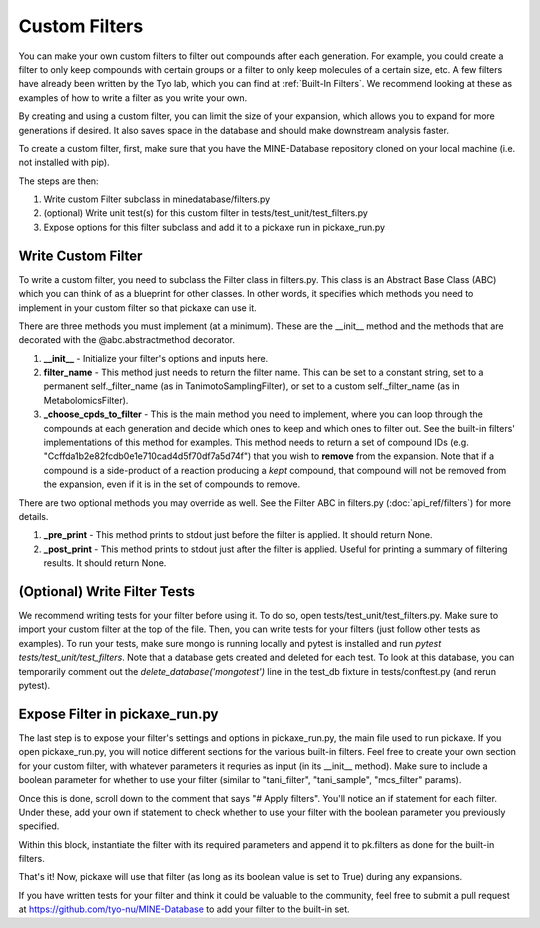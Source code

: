 Custom Filters
==============

You can make your own custom filters to filter out compounds after each generation.
For example, you could create a filter to only keep compounds with certain groups or a filter to only keep molecules of a certain size, etc.
A few filters have already been written by the Tyo lab, which you can find at :ref:`Built-In Filters`.
We recommend looking at these as examples of how to write a filter as you write your own.

By creating and using a custom filter, you can limit the size of your expansion, which allows you to expand for more generations if desired.
It also saves space in the database and should make downstream analysis faster.

To create a custom filter, first, make sure that you have the MINE-Database repository cloned on your local machine (i.e. not installed with pip).

The steps are then:

1. Write custom Filter subclass in minedatabase/filters.py
2. (optional) Write unit test(s) for this custom filter in tests/test_unit/test_filters.py
3. Expose options for this filter subclass and add it to a pickaxe run in pickaxe_run.py

Write Custom Filter
-------------------
To write a custom filter, you need to subclass the Filter class in filters.py. This class is an
Abstract Base Class (ABC) which you can think of as a blueprint for other classes. In other words,
it specifies which methods you need to implement in your custom filter so that pickaxe can use it.

There are three methods you must implement (at a minimum). These are the __init__ method and the methods that are decorated with the
@abc.abstractmethod decorator.

1. **__init__** - Initialize your filter's options and inputs here.

2. **filter_name** - This method just needs to return the filter name. This can be set to a constant string, set to a permanent self._filter_name (as in TanimotoSamplingFilter), or set to a custom self._filter_name (as in MetabolomicsFilter).

3. **_choose_cpds_to_filter** - This is the main method you need to implement, where you can loop through the compounds at each generation and decide which ones to keep and which ones to filter out. See the built-in filters' implementations of this method for examples. This method needs to return a set of compound IDs (e.g. "Ccffda1b2e82fcdb0e1e710cad4d5f70df7a5d74f") that you wish to **remove** from the expansion. Note that if a compound is a side-product of a reaction producing a *kept* compound, that compound will not be removed from the expansion, even if it is in the set of compounds to remove.

There are two optional methods you may override as well. See the Filter ABC in filters.py (:doc:`api_ref/filters`) for more details.

1. **_pre_print** - This method prints to stdout just before the filter is applied. It should return None.

2. **_post_print** - This method prints to stdout just after the filter is applied. Useful for printing a summary of filtering results. It should return None.

(Optional) Write Filter Tests
-----------------------------
We recommend writing tests for your filter before using it. To do so, open tests/test_unit/test_filters.py.
Make sure to import your custom filter at the top of the file. Then, you can write tests for your filters (just follow other tests as examples).
To run your tests, make sure mongo is running locally and pytest is installed and run `pytest tests/test_unit/test_filters`.
Note that a database gets created and deleted for each test. To look at this database, you can temporarily
comment out the `delete_database('mongotest')` line in the test_db fixture in tests/conftest.py (and rerun pytest).

Expose Filter in pickaxe_run.py
-------------------------------
The last step is to expose your filter's settings and options in pickaxe_run.py, the main file used to run pickaxe.
If you open pickaxe_run.py, you will notice different sections for the various built-in filters.
Feel free to create your own section for your custom filter, with whatever parameters it requries as input (in its __init__ method).
Make sure to include a boolean parameter for whether to use your filter (similar to "tani_filter", "tani_sample", "mcs_filter" params).

Once this is done, scroll down to the comment that says "# Apply filters". You'll notice an if statement for each
filter. Under these, add your own if statement to check whether to use your filter with the boolean parameter
you previously specified.

Within this block, instantiate the filter with its required parameters and append it to pk.filters as done for the built-in filters.

That's it! Now, pickaxe will use that filter (as long as its boolean value is set to True) during any expansions.

If you have written tests for your filter and think it could be valuable to the community, feel free to submit a pull request at https://github.com/tyo-nu/MINE-Database to add your filter to the built-in set.